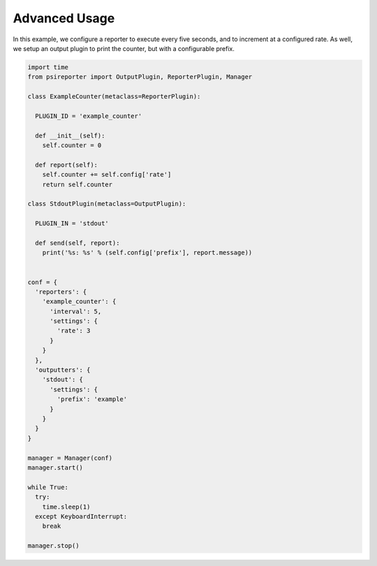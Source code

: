 Advanced Usage
--------------

In this example, we configure a reporter to execute every five seconds, and to increment at a configured rate. As well, we setup an output plugin to print the counter, but with a configurable prefix.

.. code-block:: python

  import time
  from psireporter import OutputPlugin, ReporterPlugin, Manager
  
  class ExampleCounter(metaclass=ReporterPlugin):

    PLUGIN_ID = 'example_counter'

    def __init__(self):
      self.counter = 0

    def report(self):
      self.counter += self.config['rate']
      return self.counter

  class StdoutPlugin(metaclass=OutputPlugin):

    PLUGIN_IN = 'stdout'

    def send(self, report):
      print('%s: %s' % (self.config['prefix'], report.message))

  
  conf = {
    'reporters': {
      'example_counter': {
        'interval': 5,
        'settings': {
          'rate': 3
        }
      }
    },
    'outputters': {
      'stdout': {
        'settings': {
          'prefix': 'example'
        }
      }
    }
  }

  manager = Manager(conf)
  manager.start()

  while True:
    try:
      time.sleep(1)
    except KeyboardInterrupt:
      break

  manager.stop()

